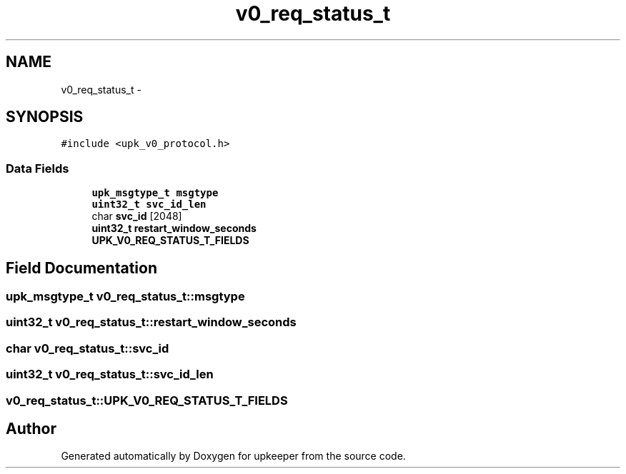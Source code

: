 .TH "v0_req_status_t" 3 "Wed Dec 7 2011" "Version 1" "upkeeper" \" -*- nroff -*-
.ad l
.nh
.SH NAME
v0_req_status_t \- 
.SH SYNOPSIS
.br
.PP
.PP
\fC#include <upk_v0_protocol.h>\fP
.SS "Data Fields"

.in +1c
.ti -1c
.RI "\fBupk_msgtype_t\fP \fBmsgtype\fP"
.br
.ti -1c
.RI "\fBuint32_t\fP \fBsvc_id_len\fP"
.br
.ti -1c
.RI "char \fBsvc_id\fP [2048]"
.br
.ti -1c
.RI "\fBuint32_t\fP \fBrestart_window_seconds\fP"
.br
.ti -1c
.RI "\fBUPK_V0_REQ_STATUS_T_FIELDS\fP"
.br
.in -1c
.SH "Field Documentation"
.PP 
.SS "\fBupk_msgtype_t\fP \fBv0_req_status_t::msgtype\fP"
.SS "\fBuint32_t\fP \fBv0_req_status_t::restart_window_seconds\fP"
.SS "char \fBv0_req_status_t::svc_id\fP"
.SS "\fBuint32_t\fP \fBv0_req_status_t::svc_id_len\fP"
.SS "\fBv0_req_status_t::UPK_V0_REQ_STATUS_T_FIELDS\fP"

.SH "Author"
.PP 
Generated automatically by Doxygen for upkeeper from the source code.
